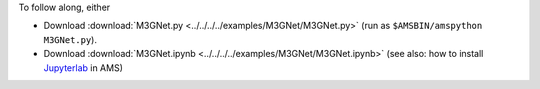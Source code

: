 To follow along, either

* Download :download:`M3GNet.py <../../../../examples/M3GNet/M3GNet.py>` (run as ``$AMSBIN/amspython M3GNet.py``).
* Download :download:`M3GNet.ipynb <../../../../examples/M3GNet/M3GNet.ipynb>` (see also: how to install `Jupyterlab <../../../Scripting/Python_Stack/Python_Stack.html#install-and-run-jupyter-lab-jupyter-notebooks>`__ in AMS)
